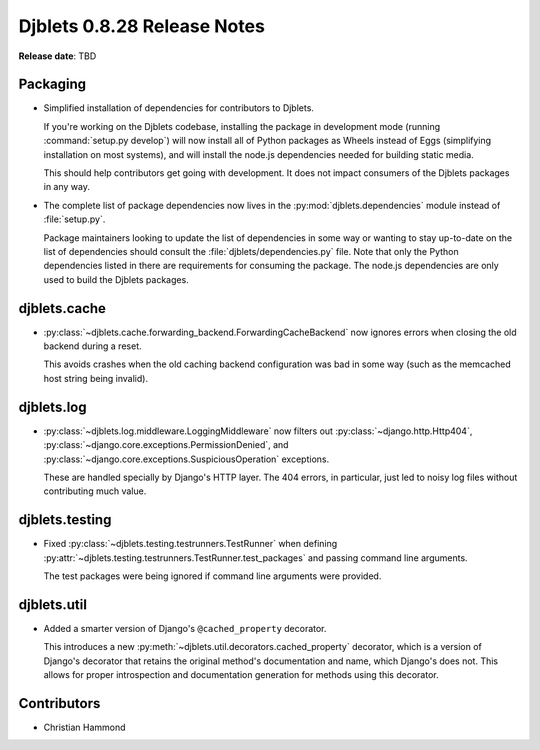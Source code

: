 ============================
Djblets 0.8.28 Release Notes
============================

**Release date**: TBD


Packaging
=========

* Simplified installation of dependencies for contributors to Djblets.

  If you're working on the Djblets codebase, installing the package in
  development mode (running :command:`setup.py develop`) will now install
  all of Python packages as Wheels instead of Eggs (simplifying installation
  on most systems), and will install the node.js dependencies needed for
  building static media.

  This should help contributors get going with development. It does not
  impact consumers of the Djblets packages in any way.

* The complete list of package dependencies now lives in the
  :py:mod:`djblets.dependencies` module instead of :file:`setup.py`.

  Package maintainers looking to update the list of dependencies in some way
  or wanting to stay up-to-date on the list of dependencies should consult
  the :file:`djblets/dependencies.py` file. Note that only the Python
  dependencies listed in there are requirements for consuming the package.
  The node.js dependencies are only used to build the Djblets packages.


djblets.cache
=============

* :py:class:`~djblets.cache.forwarding_backend.ForwardingCacheBackend` now
  ignores errors when closing the old backend during a reset.

  This avoids crashes when the old caching backend configuration was bad
  in some way (such as the memcached host string being invalid).


djblets.log
===========

* :py:class:`~djblets.log.middleware.LoggingMiddleware` now filters out
  :py:class:`~django.http.Http404`,
  :py:class:`~django.core.exceptions.PermissionDenied`, and
  :py:class:`~django.core.exceptions.SuspiciousOperation` exceptions.

  These are handled specially by Django's HTTP layer. The 404 errors, in
  particular, just led to noisy log files without contributing much value.


djblets.testing
===============

* Fixed :py:class:`~djblets.testing.testrunners.TestRunner` when defining
  :py:attr:`~djblets.testing.testrunners.TestRunner.test_packages` and
  passing command line arguments.

  The test packages were being ignored if command line arguments were
  provided.


djblets.util
============

* Added a smarter version of Django's ``@cached_property`` decorator.

  This introduces a new :py:meth:`~djblets.util.decorators.cached_property`
  decorator, which is a version of Django's decorator that retains the
  original method's documentation and name, which Django's does not. This
  allows for proper introspection and documentation generation for methods
  using this decorator.


Contributors
============

* Christian Hammond
